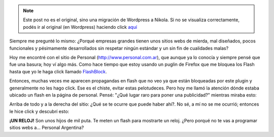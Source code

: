 .. link:
.. description:
.. tags: internet, telecom
.. date: 2012/02/24 17:15:33
.. title: Hijos de mil... hay por todos lados
.. slug: hijos-de-mil-hay-por-todos-lados


.. note::

   Este post no es el original, sino una migración de Wordpress a
   Nikola. Si no se visualiza correctamente, podés ir al original (en
   Wordpress) haciendo click aquí_

.. _aquí: http://humitos.wordpress.com/2012/02/24/hijos-de-mil-hay-por-todos-lados/


Siempre me pregunté lo mismo: ¿Porqué empresas grandes tienen unos
sitios webs de mierda, mal diseñados, pocos funcionales y pésimamente
desarrollados sin respetar ningún estándar y un sin fin de cualidades
malas?

Hoy me encontré con el sitio de Personal (http://www.personal.com.ar),
que aunque ya lo conocía y siempre pensé que fue una basura; hoy ví algo
más. Como hace tiempo que estoy usando un puglin de Firefox que me
bloquea los Flash hasta que yo le haga click llamado
`FlashBlock <http://flashblock.mozdev.org/>`__.

Entonces, muchas veces me aparecen propagandas en flash que no veo ya
que están bloqueadas por este plugin y generalmente no les hago click.
Ese es el chiste, evitar estas pelotudeces. Pero hoy me llamó la
atención dónde estaba ubicado un flash en la página de personal. Pensé:
"¿Qué lugar raro para poner una publicidad?" mientras miraba esto:

|image0|

Arriba de todo y a la derecha del sitio: ¿Qué se te ocurre que puede
haber ahí?. No sé, a mí no se me ocurrió; entonces le hice click y
descubrí esto:

|image1|

**¡UN RELOJ!** Son unos hijos de mil puta. Te meten un flash para
mostrarte un reloj. ¿Pero porqué no te vas a programar sitios webs a...
Personal Argentina?

.. |image0| image:: http://humitos.files.wordpress.com/2012/02/personal-cada-persona-es-un-mundo-2012-02-24-17-00-05.png
   :target: http://humitos.files.wordpress.com/2012/02/personal-cada-persona-es-un-mundo-2012-02-24-17-00-05.png
.. |image1| image:: http://humitos.files.wordpress.com/2012/02/personal1.png
   :target: http://humitos.files.wordpress.com/2012/02/personal1.png
